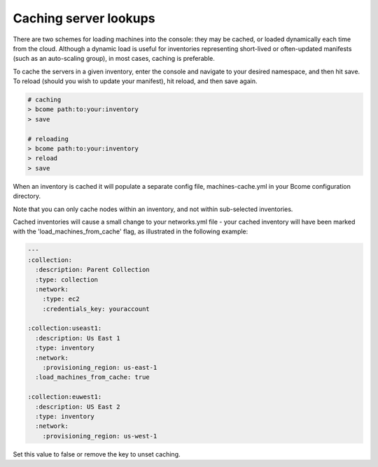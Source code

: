 **********************
Caching server lookups
**********************

There are two schemes for loading machines into the console: they may be cached, or loaded dynamically each time from the cloud. Although a dynamic load is useful for inventories representing short-lived or often-updated manifests (such as an auto-scaling group), in most cases, caching is preferable.

To cache the servers in a given inventory, enter the console and navigate to your desired namespace, and then hit save. To reload (should you wish to update your manifest), hit reload, and then save again.

.. code-block:: bash

   # caching
   > bcome path:to:your:inventory
   > save

   # reloading
   > bcome path:to:your:inventory
   > reload
   > save

When an inventory is cached it will populate a separate config file, machines-cache.yml in your Bcome configuration directory.

Note that you can only cache nodes within an inventory, and not within sub-selected inventories.

Cached inventories will cause a small change to your networks.yml file - your cached inventory will have been marked with the 'load_machines_from_cache' flag, as illustrated in the following example:

.. code-block:: yaml

   ---
   :collection:
     :description: Parent Collection
     :type: collection
     :network:
       :type: ec2
       :credentials_key: youraccount

   :collection:useast1:
     :description: Us East 1
     :type: inventory
     :network:
       :provisioning_region: us-east-1
     :load_machines_from_cache: true

   :collection:euwest1:
     :description: US East 2
     :type: inventory
     :network:
       :provisioning_region: us-west-1

Set this value to false or remove the key to unset caching.

